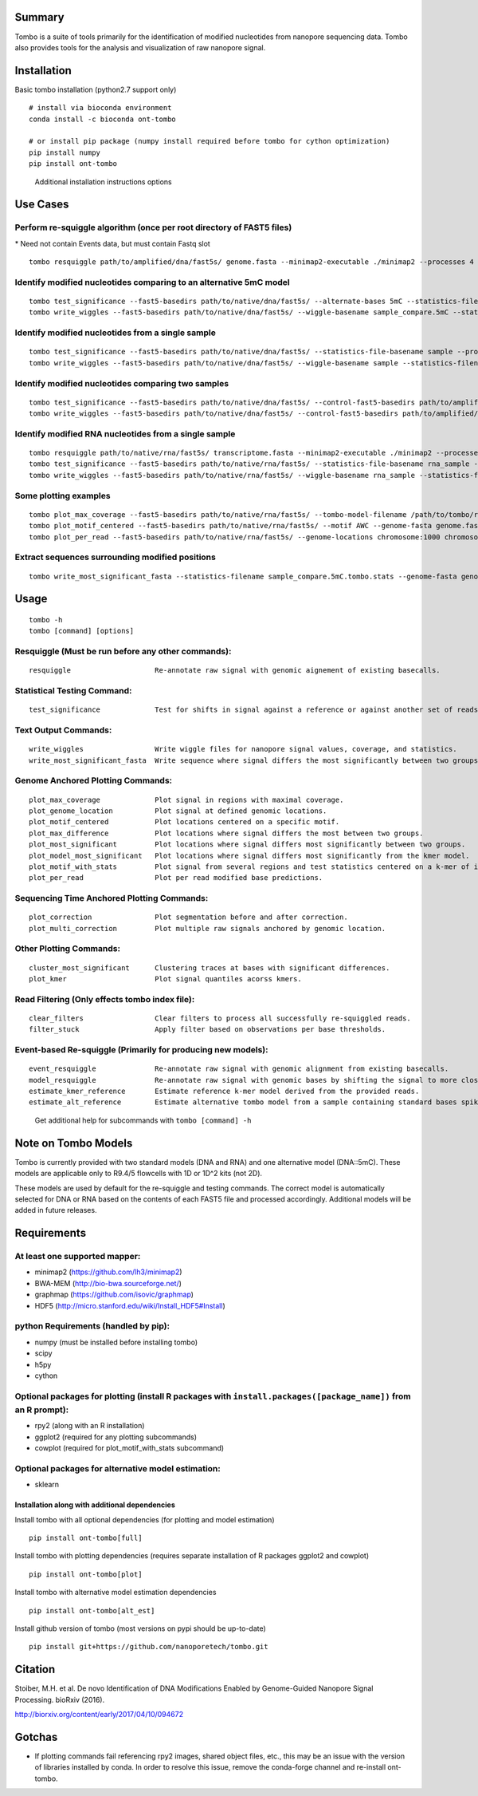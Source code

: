 =======
Summary
=======

Tombo is a suite of tools primarily for the identification of modified
nucleotides from nanopore sequencing data. Tombo also provides tools for
the analysis and visualization of raw nanopore signal.

============
Installation
============

Basic tombo installation (python2.7 support only)

::

    # install via bioconda environment
    conda install -c bioconda ont-tombo

    # or install pip package (numpy install required before tombo for cython optimization)
    pip install numpy
    pip install ont-tombo

..

    Additional installation instructions options

=========
Use Cases
=========

Perform re-squiggle algorithm (once per root directory of FAST5 files)
^^^^^^^^^^^^^^^^^^^^^^^^^^^^^^^^^^^^^^^^^^^^^^^^^^^^^^^^^^^^^^^^^^^^^^

\* Need not contain Events data, but must contain Fastq slot

::

    tombo resquiggle path/to/amplified/dna/fast5s/ genome.fasta --minimap2-executable ./minimap2 --processes 4

Identify modified nucleotides comparing to an alternative 5mC model
^^^^^^^^^^^^^^^^^^^^^^^^^^^^^^^^^^^^^^^^^^^^^^^^^^^^^^^^^^^^^^^^^^^

::

    tombo test_significance --fast5-basedirs path/to/native/dna/fast5s/ --alternate-bases 5mC --statistics-file-basename sample_compare
    tombo write_wiggles --fast5-basedirs path/to/native/dna/fast5s/ --wiggle-basename sample_compare.5mC --statistics-filename sample_compare.5mC.tombo.stats

Identify modified nucleotides from a single sample
^^^^^^^^^^^^^^^^^^^^^^^^^^^^^^^^^^^^^^^^^^^^^^^^^^

::

    tombo test_significance --fast5-basedirs path/to/native/dna/fast5s/ --statistics-file-basename sample --processes 4
    tombo write_wiggles --fast5-basedirs path/to/native/dna/fast5s/ --wiggle-basename sample --statistics-filename sample.tombo.stats

Identify modified nucleotides comparing two samples
^^^^^^^^^^^^^^^^^^^^^^^^^^^^^^^^^^^^^^^^^^^^^^^^^^^

::

    tombo test_significance --fast5-basedirs path/to/native/dna/fast5s/ --control-fast5-basedirs path/to/amplified/dna/fast5s/  --statistics-file-basename sample_compare
    tombo write_wiggles --fast5-basedirs path/to/native/dna/fast5s/ --control-fast5-basedirs path/to/amplified/dna/fast5s/ --wiggle-basename sample_compare --statistics-filename sample_compare.tombo.stats

Identify modified RNA nucleotides from a single sample
^^^^^^^^^^^^^^^^^^^^^^^^^^^^^^^^^^^^^^^^^^^^^^^^^^^^^^

::

    tombo resquiggle path/to/native/rna/fast5s/ transcriptome.fasta --minimap2-executable ./minimap2 --processes 4
    tombo test_significance --fast5-basedirs path/to/native/rna/fast5s/ --statistics-file-basename rna_sample --processes 4
    tombo write_wiggles --fast5-basedirs path/to/native/rna/fast5s/ --wiggle-basename rna_sample --statistics-filename rna_sample.tombo.stats

Some plotting examples
^^^^^^^^^^^^^^^^^^^^^^

::

    tombo plot_max_coverage --fast5-basedirs path/to/native/rna/fast5s/ --tombo-model-filename /path/to/tombo/root/tombo/tombo_models/tombo.DNA.model
    tombo plot_motif_centered --fast5-basedirs path/to/native/rna/fast5s/ --motif AWC --genome-fasta genome.fasta --control-fast5-basedirs path/to/amplified/dna/fast5s/ --deepest-coverage
    tombo plot_per_read --fast5-basedirs path/to/native/rna/fast5s/ --genome-locations chromosome:1000 chromosome:2000:- --alternate-model-filename /path/to/tombo/root/tombo/tombo_models/tombo.DNA.5mC.model

Extract sequences surrounding modified positions
^^^^^^^^^^^^^^^^^^^^^^^^^^^^^^^^^^^^^^^^^^^^^^^^

::

    tombo write_most_significant_fasta --statistics-filename sample_compare.5mC.tombo.stats --genome-fasta genome.fasta

=====
Usage
=====

::

    tombo -h
    tombo [command] [options]

Resquiggle (Must be run before any other commands):
^^^^^^^^^^^^^^^^^^^^^^^^^^^^^^^^^^^^^^^^^^^^^^^^^^^

::

     resquiggle                    Re-annotate raw signal with genomic aignement of existing basecalls.

Statistical Testing Command:
^^^^^^^^^^^^^^^^^^^^^^^^^^^^

::

     test_significance             Test for shifts in signal against a reference or against another set of reads.

Text Output Commands:
^^^^^^^^^^^^^^^^^^^^^

::

     write_wiggles                 Write wiggle files for nanopore signal values, coverage, and statistics.
     write_most_significant_fasta  Write sequence where signal differs the most significantly between two groups.

Genome Anchored Plotting Commands:
^^^^^^^^^^^^^^^^^^^^^^^^^^^^^^^^^^

::

     plot_max_coverage             Plot signal in regions with maximal coverage.
     plot_genome_location          Plot signal at defined genomic locations.
     plot_motif_centered           Plot locations centered on a specific motif.
     plot_max_difference           Plot locations where signal differs the most between two groups.
     plot_most_significant         Plot locations where signal differs most significantly between two groups.
     plot_model_most_significant   Plot locations where signal differs most significantly from the kmer model.
     plot_motif_with_stats         Plot signal from several regions and test statistics centered on a k-mer of interst.
     plot_per_read                 Plot per read modified base predictions.

Sequencing Time Anchored Plotting Commands:
^^^^^^^^^^^^^^^^^^^^^^^^^^^^^^^^^^^^^^^^^^^

::

     plot_correction               Plot segmentation before and after correction.
     plot_multi_correction         Plot multiple raw signals anchored by genomic location.

Other Plotting Commands:
^^^^^^^^^^^^^^^^^^^^^^^^

::

     cluster_most_significant      Clustering traces at bases with significant differences.
     plot_kmer                     Plot signal quantiles acorss kmers.

Read Filtering (Only effects tombo index file):
^^^^^^^^^^^^^^^^^^^^^^^^^^^^^^^^^^^^^^^^^^^^^^^

::

     clear_filters                 Clear filters to process all successfully re-squiggled reads.
     filter_stuck                  Apply filter based on observations per base thresholds.

Event-based Re-squiggle (Primarily for producing new models):
^^^^^^^^^^^^^^^^^^^^^^^^^^^^^^^^^^^^^^^^^^^^^^^^^^^^^^^^^^^^^

::

     event_resquiggle              Re-annotate raw signal with genomic alignment from existing basecalls.
     model_resquiggle              Re-annotate raw signal with genomic bases by shifting the signal to more closely match a k-mer model.
     estimate_kmer_reference       Estimate reference k-mer model derived from the provided reads.
     estimate_alt_reference        Estimate alternative tombo model from a sample containing standard bases spiked with a single non-standard base at random positions.

..

    Get additional help for subcommands with ``tombo [command] -h``

====================
Note on Tombo Models
====================

Tombo is currently provided with two standard models (DNA and RNA) and one alternative model (DNA::5mC). These models are applicable only to R9.4/5 flowcells with 1D or 1D^2 kits (not 2D).

These models are used by default for the re-squiggle and testing commands. The correct model is automatically selected for DNA or RNA based on the contents of each FAST5 file and processed accordingly. Additional models will be added in future releases.

============
Requirements
============

At least one supported mapper:
^^^^^^^^^^^^^^^^^^^^^^^^^^^^^^

-  minimap2 (https://github.com/lh3/minimap2)
-  BWA-MEM (http://bio-bwa.sourceforge.net/)
-  graphmap (https://github.com/isovic/graphmap)

-  HDF5 (http://micro.stanford.edu/wiki/Install_HDF5#Install)

python Requirements (handled by pip):
^^^^^^^^^^^^^^^^^^^^^^^^^^^^^^^^^^^^^

-  numpy (must be installed before installing tombo)
-  scipy
-  h5py
-  cython

Optional packages for plotting (install R packages with ``install.packages([package_name])`` from an R prompt):
^^^^^^^^^^^^^^^^^^^^^^^^^^^^^^^^^^^^^^^^^^^^^^^^^^^^^^^^^^^^^^^^^^^^^^^^^^^^^^^^^^^^^^^^^^^^^^^^^^^^^^^^^^^^^^^

-  rpy2 (along with an R installation)
-  ggplot2 (required for any plotting subcommands)
-  cowplot (required for plot_motif_with_stats subcommand)

Optional packages for alternative model estimation:
^^^^^^^^^^^^^^^^^^^^^^^^^^^^^^^^^^^^^^^^^^^^^^^^^^^

-  sklearn

Installation along with additional dependencies
-----------------------------------------------

Install tombo with all optional dependencies (for plotting and model
estimation)

::

    pip install ont-tombo[full]

Install tombo with plotting dependencies (requires separate installation
of R packages ggplot2 and cowplot)

::

    pip install ont-tombo[plot]

Install tombo with alternative model estimation dependencies

::

    pip install ont-tombo[alt_est]

Install github version of tombo (most versions on pypi should be up-to-date)

::

    pip install git+https://github.com/nanoporetech/tombo.git

========
Citation
========

Stoiber, M.H. et al. De novo Identification of DNA Modifications Enabled
by Genome-Guided Nanopore Signal Processing. bioRxiv (2016).

http://biorxiv.org/content/early/2017/04/10/094672

=======
Gotchas
=======

-  If plotting commands fail referencing rpy2 images, shared object files, etc., this may be an issue with the version of libraries installed by conda. In order to resolve this issue, remove the conda-forge channel and re-install ont-tombo.
